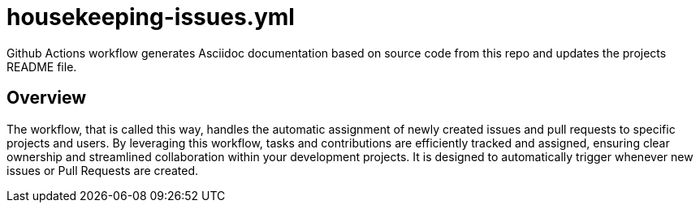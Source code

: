 = housekeeping-issues.yml

// +-------------------------------------------+
// |                                           |
// |    DO NOT EDIT HERE !!!!!                 |
// |                                           |
// |    File is auto-generated by pipeline.    |
// |    Contents are based on inline docs.     |
// |                                           |
// +-------------------------------------------+

// Source file = /github/workspace/.github/workflows/housekeeping-issues.yml


Github Actions workflow generates Asciidoc documentation based on source code from this repo and updates the projects README file.

== Overview

The workflow, that is called this way, handles the automatic assignment of newly
created issues and pull requests to specific projects and users. By leveraging this workflow,
tasks and contributions are efficiently tracked and assigned, ensuring clear ownership and
streamlined collaboration within your development projects. It is designed to automatically
trigger whenever new issues or Pull Requests are created.
